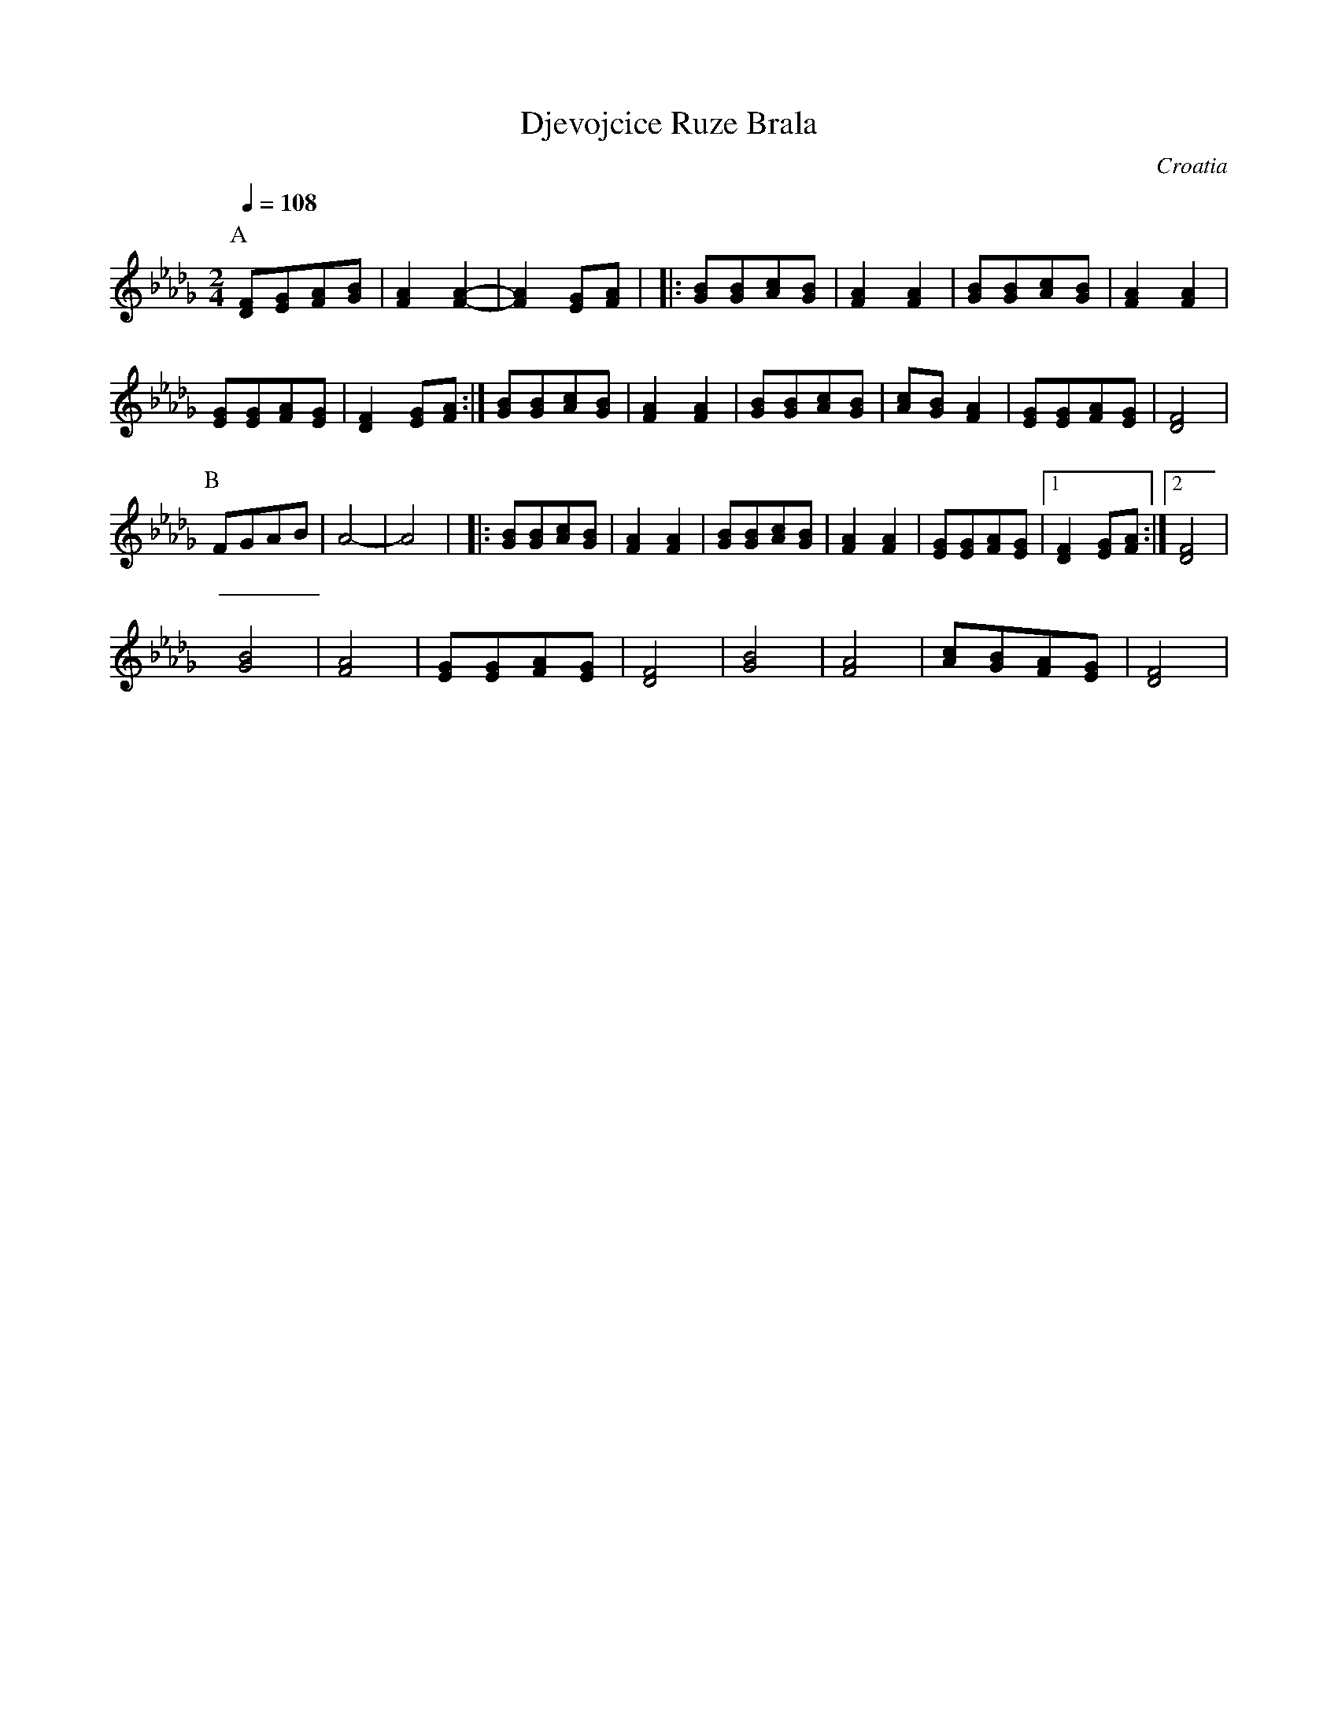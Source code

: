 X:1109
T: Djevojcice Ruze Brala
O: Croatia
F: http://www.youtube.com/watch?v=K3wpE0fIoJc
F: http://www.youtube.com/watch?v=me44Rmk5HBk
M: 2/4
L: 1/8
K: Fphr
Q:1/4=108
%%MIDI program 20 Reed Organ
P:A
[FD][GE][AF][BG]|[A2F2][A2F2]-|[A2F2][GE][AF]|\
|:[BG][BG][cA][BG]|[A2F2][A2F2]|[BG][BG][cA][BG]|[A2F2][A2F2]|
[GE][GE][AF][GE]|[F2D2][GE][AF]:|\
[BG][BG][cA][BG]|[A2F2][A2F2]|[BG][BG][cA][BG]|[cA][BG][A2F2]|\
[GE][GE][AF][GE]|[F4D4]|
P:B
FGAB|A4-|A4|\
|:[BG][BG][cA][BG]|[A2F2][A2F2]|[BG][BG][cA][BG]|[A2F2][A2F2]|\
[GE][GE][AF][GE]|[1[F2D2][GE][AF]:|[2[F4D4]|
[B4G4]|[A4F4]|[GE][GE][AF][GE]|[F4D4]|[B4G4]|[A4F4]|[cA][BG][AF][GE]|[F4D4]|
